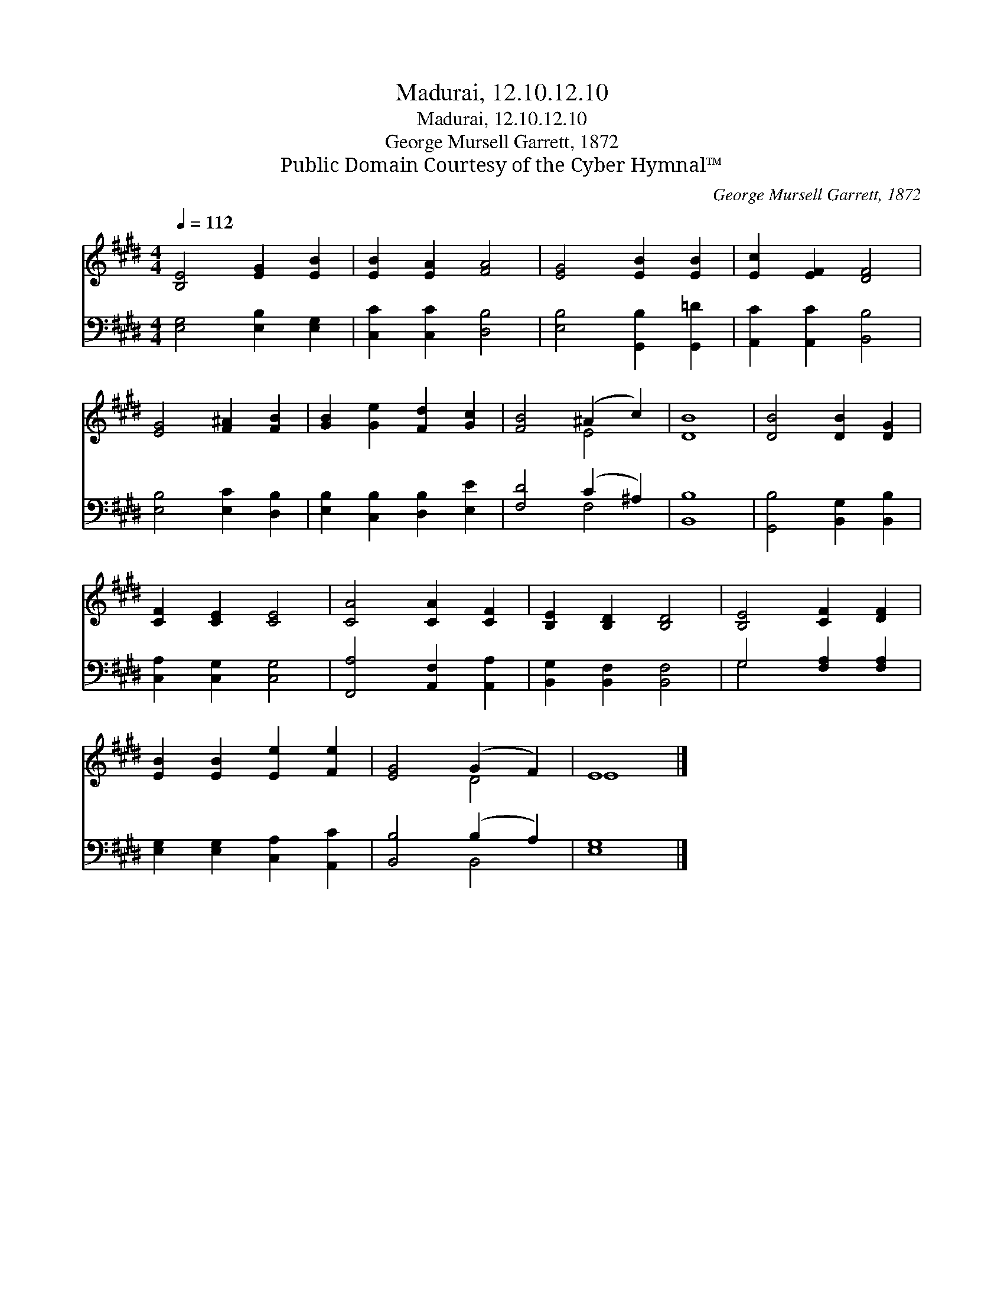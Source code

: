 X:1
T:Madurai, 12.10.12.10
T:Madurai, 12.10.12.10
T:George Mursell Garrett, 1872
T:Public Domain Courtesy of the Cyber Hymnal™
C:George Mursell Garrett, 1872
Z:Public Domain
Z:Courtesy of the Cyber Hymnal™
%%score ( 1 2 ) ( 3 4 )
L:1/8
Q:1/4=112
M:4/4
K:E
V:1 treble 
V:2 treble 
V:3 bass 
V:4 bass 
V:1
 [B,E]4 [EG]2 [EB]2 | [EB]2 [EA]2 [FA]4 | [EG]4 [EB]2 [EB]2 | [Ec]2 [EF]2 [DF]4 | %4
 [EG]4 [F^A]2 [FB]2 | [GB]2 [Ge]2 [Fd]2 [Gc]2 | [FB]4 (^A2 c2) | [DB]8 | [DB]4 [DB]2 [DG]2 | %9
 [CF]2 [CE]2 [CE]4 | [CA]4 [CA]2 [CF]2 | [B,E]2 [B,D]2 [B,D]4 | [B,E]4 [CF]2 [DF]2 | %13
 [EB]2 [EB]2 [Ee]2 [Fe]2 | [EG]4 (G2 F2) | E8 |] %16
V:2
 x8 | x8 | x8 | x8 | x8 | x8 | x4 E4 | x8 | x8 | x8 | x8 | x8 | x8 | x8 | x4 D4 | E8 |] %16
V:3
 [E,G,]4 [E,B,]2 [E,G,]2 | [C,C]2 [C,C]2 [D,B,]4 | [E,B,]4 [G,,B,]2 [G,,=D]2 | %3
 [A,,C]2 [A,,C]2 [B,,B,]4 | [E,B,]4 [E,C]2 [D,B,]2 | [E,B,]2 [C,B,]2 [D,B,]2 [E,E]2 | %6
 [F,D]4 (C2 ^A,2) | [B,,B,]8 | [G,,B,]4 [B,,G,]2 [B,,B,]2 | [C,A,]2 [C,G,]2 [C,G,]4 | %10
 [F,,A,]4 [A,,F,]2 [A,,A,]2 | [B,,G,]2 [B,,F,]2 [B,,F,]4 | G,4 [F,A,]2 [F,A,]2 | %13
 [E,G,]2 [E,G,]2 [C,A,]2 [A,,C]2 | [B,,B,]4 (B,2 A,2) | [E,G,]8 |] %16
V:4
 x8 | x8 | x8 | x8 | x8 | x8 | x4 F,4 | x8 | x8 | x8 | x8 | x8 | G,4 x4 | x8 | x4 B,,4 | x8 |] %16


